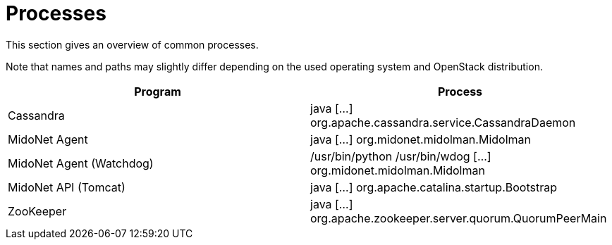 [[processes]]
= Processes

This section gives an overview of common processes.

Note that names and paths may slightly differ depending on the used operating
system and OpenStack distribution.

++++
<?dbhtml stop-chunking?>
++++

[options="header"]
|====
| Program | Process
| Cassandra                | java [...] org.apache.cassandra.service.CassandraDaemon
| MidoNet Agent            | java [...] org.midonet.midolman.Midolman
| MidoNet Agent (Watchdog) | /usr/bin/python /usr/bin/wdog [...] org.midonet.midolman.Midolman
| MidoNet API (Tomcat)     | java [...] org.apache.catalina.startup.Bootstrap
| ZooKeeper                | java [...] org.apache.zookeeper.server.quorum.QuorumPeerMain
|====
